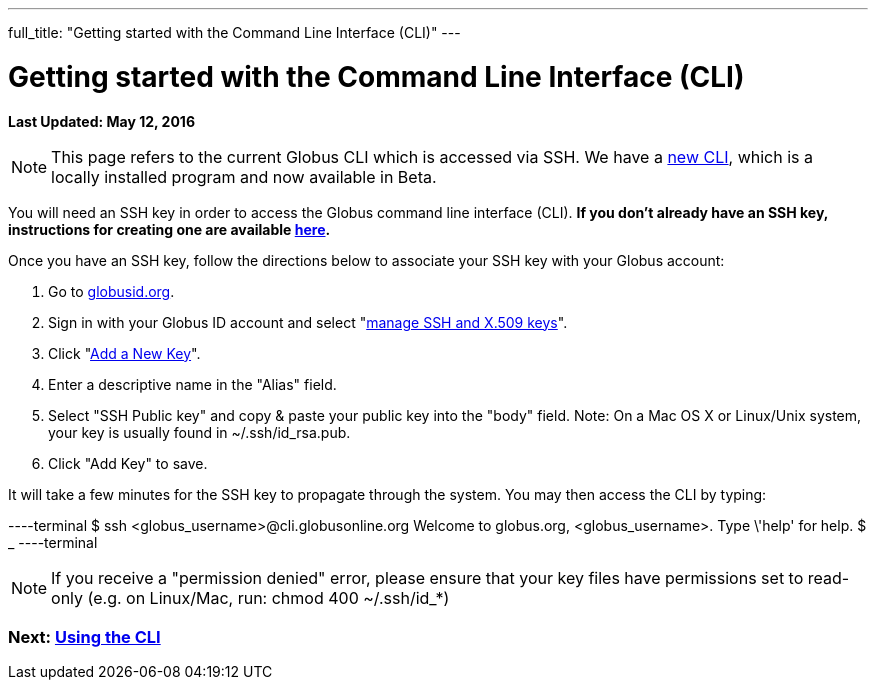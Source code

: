---
full_title: "Getting started with the Command Line Interface (CLI)"
---

= Getting started with the Command Line Interface (CLI)
:imagesdir: .
:revdate: May 12, 2016

[doc-info]*Last Updated: {revdate}*

NOTE: This page refers to the current Globus CLI which is accessed via SSH. We have a link:https://globus.github.io/globus-cli/[new CLI], which is a locally installed program and now available in Beta.

You will need an SSH key in order to access the Globus command line interface (CLI). *If you don't already have an SSH key, instructions for creating one are available link:https://docs.globus.org/faq/command-line-interface/#how_do_i_generate_an_ssh_key_to_use_with_the_globus_command_line_interface[here].*

Once you have an SSH key, follow the directions below to associate your SSH key with your Globus account:

. Go to link:https://globusid.org[globusid.org].
. Sign in with your Globus ID account and select "link:https://www.globusid.org/keys[manage SSH and X.509 keys]".
. Click "link:https://www.globusid.org/keys/add[Add a New Key]".
. Enter a descriptive name in the "Alias" field.
. Select "SSH Public key" and copy & paste your public key into the "body" field. Note: On a Mac OS X or Linux/Unix system, your key is usually found in ~/.ssh/id_rsa.pub.
. Click "Add Key" to save.

It will take a few minutes for the SSH key to propagate through the system. You may then access the CLI by typing:

----terminal
$ ssh [input]#<globus_username>#@cli.globusonline.org
[output]#Welcome to globus.org, <globus_username>. Type \'help' for help.#
$ _
----terminal

NOTE: If you receive a "permission denied" error, please ensure that your key files have permissions set to read-only (e.g. on Linux/Mac, run: +chmod 400 ~/.ssh/id_*+)

// For more information about using the CLI, see the guide to link:using-the-cli[Using the CLI] and link:cli-beyond-basics[CLI: Beyond the basics].

=== [text-right next-link]#Next: link:using-the-cli[Using the CLI]#
